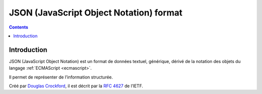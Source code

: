 

.. index::
   pair: data ; JSON
   ! JSON


.. _json_format:

=========================================
JSON (JavaScript Object Notation) format
=========================================

.. seealso::

   - http://fr.wikipedia.org/wiki/Json
   - http://fr.wikipedia.org/wiki/Douglas_Crockford


.. contents::
   :depth: 3
   
Introduction
============


JSON (JavaScript Object Notation) est un format de données textuel, générique,
dérivé de la notation des objets du langage :ref:`ECMAScript <ecmascript>`.

Il permet de représenter de l’information structurée.

Créé par `Douglas Crockford`_, il est décrit par la `RFC 4627`_ de l’IETF.


.. _`RFC 4627`: http://tools.ietf.org/html/rfc4627
.. _`Douglas Crockford`:  http://fr.wikipedia.org/wiki/Douglas_Crockford
